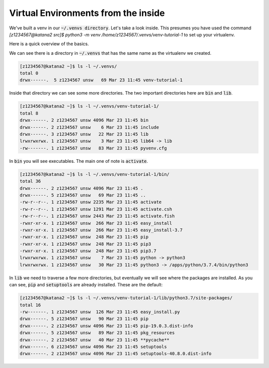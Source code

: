 Virtual Environments from the inside
====================================

We've built a venv in our :code:`~/.venvs directory`. Let's take a look inside. This presumes you have used the command `[z1234567@katana2 src]$ python3 -m venv /home/z1234567/.venvs/venv-tutorial-1` to set up your virtualenv.

Here is a quick overview of the basics.

We can see there is a directory in :code:`~/.venvs` that has the same name as the virtualenv we created.

.. code:: bash

    [z1234567@katana2 ~]$ ls -l ~/.venvs/
    total 0 
    drwx------.  5 z1234567 unsw   69 Mar 23 11:45 venv-tutorial-1

Inside that directory we can see some more directories. The two important directories here are :code:`bin` and :code:`lib`.

.. code:: bash

    [z1234567@katana2 ~]$ ls -l ~/.venvs/venv-tutorial-1/
    total 8
    drwx------. 2 z1234567 unsw 4096 Mar 23 11:45 bin
    drwx------. 2 z1234567 unsw    6 Mar 23 11:45 include
    drwx------. 3 z1234567 unsw   22 Mar 23 11:45 lib
    lrwxrwxrwx. 1 z1234567 unsw    3 Mar 23 11:45 lib64 -> lib
    -rw-------. 1 z1234567 unsw   83 Mar 23 11:45 pyvenv.cfg

In :code:`bin` you will see executables. The main one of note is :code:`activate`.

.. code:: bash

    [z1234567@katana2 ~]$ ls -l ~/.venvs/venv-tutorial-1/bin/
    total 36
    drwx------. 2 z1234567 unsw 4096 Mar 23 11:45 .
    drwx------. 5 z1234567 unsw   69 Mar 23 11:45 ..
    -rw-r--r--. 1 z1234567 unsw 2235 Mar 23 11:45 activate
    -rw-r--r--. 1 z1234567 unsw 1291 Mar 23 11:45 activate.csh
    -rw-r--r--. 1 z1234567 unsw 2443 Mar 23 11:45 activate.fish
    -rwxr-xr-x. 1 z1234567 unsw  266 Mar 23 11:45 easy_install
    -rwxr-xr-x. 1 z1234567 unsw  266 Mar 23 11:45 easy_install-3.7
    -rwxr-xr-x. 1 z1234567 unsw  248 Mar 23 11:45 pip
    -rwxr-xr-x. 1 z1234567 unsw  248 Mar 23 11:45 pip3
    -rwxr-xr-x. 1 z1234567 unsw  248 Mar 23 11:45 pip3.7
    lrwxrwxrwx. 1 z1234567 unsw    7 Mar 23 11:45 python -> python3
    lrwxrwxrwx. 1 z1234567 unsw   30 Mar 23 11:45 python3 -> /apps/python/3.7.4/bin/python3

In :code:`lib` we need to traverse a few more directories, but eventually we will see where the packages are installed. As you can see, :code:`pip` and :code:`setuptools` are already installed. These are the default:

.. code:: bash

    [z1234567@katana2 ~]$ ls -l ~/.venvs/venv-tutorial-1/lib/python3.7/site-packages/
    total 16
    -rw-------. 1 z1234567 unsw  126 Mar 23 11:45 easy_install.py
    drwx------. 5 z1234567 unsw   90 Mar 23 11:45 pip
    drwx------. 2 z1234567 unsw 4096 Mar 23 11:45 pip-19.0.3.dist-info
    drwx------. 5 z1234567 unsw   89 Mar 23 11:45 pkg_resources
    drwx------. 2 z1234567 unsw   40 Mar 23 11:45 **pycache**
    drwx------. 6 z1234567 unsw 4096 Mar 23 11:45 setuptools
    drwx------. 2 z1234567 unsw 4096 Mar 23 11:45 setuptools-40.8.0.dist-info




